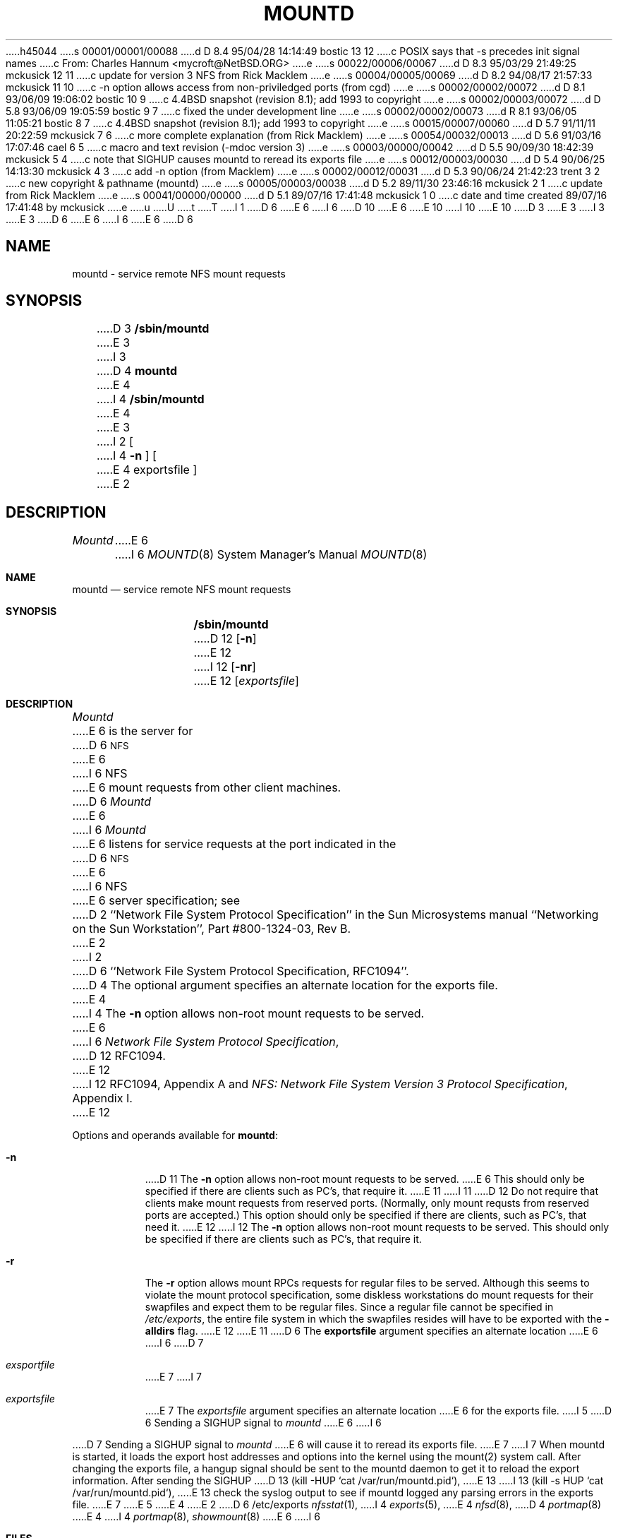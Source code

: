 h45044
s 00001/00001/00088
d D 8.4 95/04/28 14:14:49 bostic 13 12
c POSIX says that -s precedes init signal names
c From: Charles Hannum <mycroft@NetBSD.ORG>
e
s 00022/00006/00067
d D 8.3 95/03/29 21:49:25 mckusick 12 11
c update for version 3 NFS from Rick Macklem
e
s 00004/00005/00069
d D 8.2 94/08/17 21:57:33 mckusick 11 10
c -n option allows access from non-priviledged ports (from cgd)
e
s 00002/00002/00072
d D 8.1 93/06/09 19:06:02 bostic 10 9
c 4.4BSD snapshot (revision 8.1); add 1993 to copyright
e
s 00002/00003/00072
d D 5.8 93/06/09 19:05:59 bostic 9 7
c fixed the under development line
e
s 00002/00002/00073
d R 8.1 93/06/05 11:05:21 bostic 8 7
c 4.4BSD snapshot (revision 8.1); add 1993 to copyright
e
s 00015/00007/00060
d D 5.7 91/11/11 20:22:59 mckusick 7 6
c more complete explanation (from Rick Macklem)
e
s 00054/00032/00013
d D 5.6 91/03/16 17:07:46 cael 6 5
c macro and text revision (-mdoc version 3)
e
s 00003/00000/00042
d D 5.5 90/09/30 18:42:39 mckusick 5 4
c note that SIGHUP causes mountd to reread its exports file
e
s 00012/00003/00030
d D 5.4 90/06/25 14:13:30 mckusick 4 3
c add -n option (from Macklem)
e
s 00002/00012/00031
d D 5.3 90/06/24 21:42:23 trent 3 2
c new copyright & pathname (mountd)
e
s 00005/00003/00038
d D 5.2 89/11/30 23:46:16 mckusick 2 1
c update from Rick Macklem
e
s 00041/00000/00000
d D 5.1 89/07/16 17:41:48 mckusick 1 0
c date and time created 89/07/16 17:41:48 by mckusick
e
u
U
t
T
I 1
D 6
.\" Copyright (c) 1989 The Regents of the University of California.
E 6
I 6
D 10
.\" Copyright (c) 1989, 1991 The Regents of the University of California.
E 6
.\" All rights reserved.
E 10
I 10
.\" Copyright (c) 1989, 1991, 1993
.\"	The Regents of the University of California.  All rights reserved.
E 10
.\"
D 3
.\" Redistribution and use in source and binary forms are permitted
.\" provided that the above copyright notice and this paragraph are
.\" duplicated in all such forms and that any documentation,
.\" advertising materials, and other materials related to such
.\" distribution and use acknowledge that the software was developed
.\" by the University of California, Berkeley.  The name of the
.\" University may not be used to endorse or promote products derived
.\" from this software without specific prior written permission.
.\" THIS SOFTWARE IS PROVIDED ``AS IS'' AND WITHOUT ANY EXPRESS OR
.\" IMPLIED WARRANTIES, INCLUDING, WITHOUT LIMITATION, THE IMPLIED
.\" WARRANTIES OF MERCHANTABILITY AND FITNESS FOR A PARTICULAR PURPOSE.
E 3
I 3
.\" %sccs.include.redist.man%
E 3
.\"
D 6
.\"	%W% (Berkeley) %G%
E 6
I 6
.\"     %W% (Berkeley) %G%
E 6
.\"
D 6
.TH MOUNTD 8 "%Q%"
.UC 7
.SH NAME
mountd \- service remote NFS mount requests
.SH SYNOPSIS
D 3
.B /sbin/mountd
E 3
I 3
D 4
.B mountd
E 4
I 4
.B /sbin/mountd
E 4
E 3
I 2
[
I 4
.B \-n
]
[
E 4
exportsfile
]
E 2
.SH DESCRIPTION
.I Mountd
E 6
I 6
.Dd %Q%
.Dt MOUNTD 8
.Os
.Sh NAME
.Nm mountd
.Nd service remote
.Tn NFS
mount requests
.Sh SYNOPSIS
.Nm /sbin/mountd
D 12
.Op Fl n
E 12
I 12
.Op Fl nr
E 12
.Op Ar exportsfile
.Sh DESCRIPTION
.Xr Mountd
E 6
is the server for
D 6
.SM NFS
E 6
I 6
.Tn NFS
E 6
mount requests from other client machines.
D 6
.I Mountd
E 6
I 6
.Xr Mountd
E 6
listens for service requests at the port indicated in the
D 6
.SM NFS
E 6
I 6
.Tn NFS
E 6
server specification; see
D 2
``Network File System Protocol Specification''
in the Sun Microsystems manual
``Networking on the Sun Workstation'', Part #800-1324-03, Rev B.
E 2
I 2
D 6
``Network File System Protocol Specification, RFC1094''.
D 4
The optional argument specifies an alternate location for the exports file.
E 4
I 4
The \fB\-n\fR option allows non-root mount requests to be served.
E 6
I 6
.%T "Network File System Protocol Specification" ,
D 12
RFC1094.
E 12
I 12
RFC1094, Appendix A and
.%T "NFS: Network File System Version 3 Protocol Specification" ,
Appendix I.
E 12
.Pp
Options and operands available for
.Nm mountd :
.Bl -tag -width Ds
.It Fl n
D 11
The
.Fl n
option allows non-root mount requests to be served.
E 6
This should only be specified if there are clients such as PC's,
that require it.
E 11
I 11
D 12
Do not require that clients make mount requests from reserved ports.
(Normally, only mount requsts from reserved ports are accepted.)
This option should only be specified if there are clients, such as PC's,
that need it.
E 12
I 12
The
.Fl n
option allows non-root mount requests to be served.
This should only be specified if there are clients such as PC's,
that require it.
.It Fl r
The
.Fl r
option allows mount RPCs requests for regular files to be served.
Although this seems to violate the mount protocol specification,
some diskless workstations do mount requests for
their swapfiles and expect them to be regular files.
Since a regular file cannot be specified in
.Pa /etc/exports ,
the entire file system in which the swapfiles resides
will have to be exported with the
.Fl alldirs
flag.
E 12
E 11
D 6
The \fBexportsfile\fR argument specifies an alternate location
E 6
I 6
D 7
.It Ar exsportfile
E 7
I 7
.It Ar exportsfile
E 7
The
.Ar exportsfile
argument specifies an alternate location
E 6
for the exports file.
I 5
D 6
Sending a SIGHUP signal to
.I mountd
E 6
I 6
.El
.Pp
D 7
Sending a
.Dv SIGHUP
signal to
.Xr mountd
E 6
will cause it to reread its exports file.
E 7
I 7
When mountd is started,
it loads the export host addresses and options into the kernel
using the mount(2) system call.
After changing the exports file,
a hangup signal should be sent to the mountd daemon
to get it to reload the export information.
After sending the SIGHUP
D 13
(kill -HUP `cat /var/run/mountd.pid`),
E 13
I 13
(kill \-s HUP `cat /var/run/mountd.pid`),
E 13
check the syslog output to see if mountd logged any parsing
errors in the exports file.
E 7
E 5
E 4
E 2
D 6
.SH FILES
/etc/exports
.SH SEE ALSO
.IR nfsstat (1),
I 4
.IR exports (5),
E 4
.IR nfsd (8),
D 4
.IR portmap (8)
E 4
I 4
.IR portmap (8),
.IR showmount (8)
E 6
I 6
.Sh FILES
D 7
.Bl -tag -width /etc/exports -compact
E 7
I 7
.Bl -tag -width /var/run/mountd.pid -compact
E 7
.It Pa /etc/exports
I 7
the list of exported filesystems
.It Pa /var/run/mountd.pid
the pid of the currently running mountd
E 7
.El
.Sh SEE ALSO
.Xr nfsstat 1 ,
.Xr exports 5 ,
.Xr nfsd 8 ,
.Xr portmap 8 ,
.Xr showmount 8
.Sh HISTORY
The
D 9
.Nm
command
.Ud
E 9
I 9
.Nm mountd
utility first appeared in 4.4BSD.
E 9
E 6
E 4
E 1
